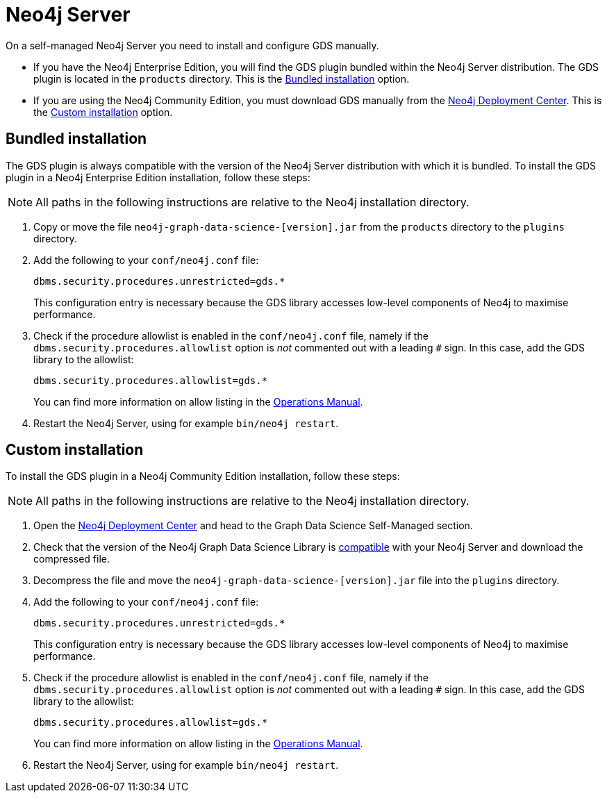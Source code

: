 [[neo4j-server]]
= Neo4j Server

On a self-managed Neo4j Server you need to install and configure GDS manually.

* If you have the Neo4j Enterprise Edition, you will find the GDS plugin bundled within the Neo4j Server distribution.
  The GDS plugin is located in the `products` directory.
  This is the <<installation-neo4j-server-bundled>> option.

* If you are using the Neo4j Community Edition, you must download GDS manually from the link:https://neo4j.com/deployment-center/#gds-tab[Neo4j Deployment Center].
This is the <<installation-neo4j-server-custom>> option.


[[installation-neo4j-server-bundled]]
== Bundled installation

The GDS plugin is always compatible with the version of the Neo4j Server distribution with which it is bundled.
To install the GDS plugin in a Neo4j Enterprise Edition installation, follow these steps:

[NOTE]
All paths in the following instructions are relative to the Neo4j installation directory.

. Copy or move the file `neo4j-graph-data-science-[version].jar` from the `products` directory to the `plugins` directory.

. Add the following to your `conf/neo4j.conf` file:
+
----
dbms.security.procedures.unrestricted=gds.*
----
This configuration entry is necessary because the GDS library accesses low-level components of Neo4j to maximise performance.
+
. Check if the procedure allowlist is enabled in the `conf/neo4j.conf` file, namely if the `dbms.security.procedures.allowlist` option is _not_ commented out with a leading `#` sign. In this case, add the GDS library to the allowlist:
+
----
dbms.security.procedures.allowlist=gds.*
----
You can find more information on allow listing in the link:https://neo4j.com/docs/operations-manual/current/security/securing-extensions/#allow-listing[Operations Manual].
+

. Restart the Neo4j Server, using for example `bin/neo4j restart`.


[[installation-neo4j-server-custom]]
== Custom installation

To install the GDS plugin in a Neo4j Community Edition installation, follow these steps:

[NOTE]
All paths in the following instructions are relative to the Neo4j installation directory.

. Open the link:https://neo4j.com/deployment-center/#gds-tab[Neo4j Deployment Center] and head to the Graph Data Science Self-Managed section.

. Check that the version of the Neo4j Graph Data Science Library is xref:installation/supported-neo4j-versions.adoc[compatible] with your Neo4j Server and download the compressed file.

. Decompress the file and move the `neo4j-graph-data-science-[version].jar` file into the `plugins` directory.

. Add the following to your `conf/neo4j.conf` file:
+
----
dbms.security.procedures.unrestricted=gds.*
----
This configuration entry is necessary because the GDS library accesses low-level components of Neo4j to maximise performance.
+

. Check if the procedure allowlist is enabled in the `conf/neo4j.conf` file, namely if the `dbms.security.procedures.allowlist` option is _not_ commented out with a leading `#` sign. In this case, add the GDS library to the allowlist:
+
----
dbms.security.procedures.allowlist=gds.*
----
You can find more information on allow listing in the link:https://neo4j.com/docs/operations-manual/current/security/securing-extensions/#allow-listing[Operations Manual].
+

. Restart the Neo4j Server, using for example `bin/neo4j restart`.
